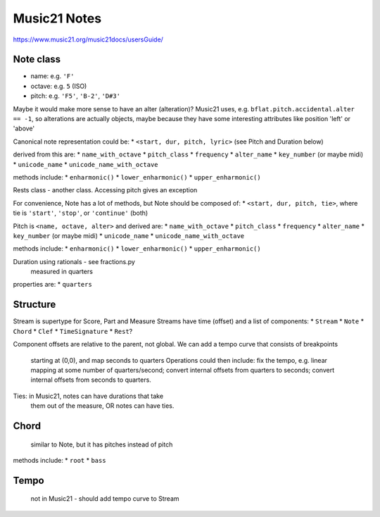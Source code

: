 Music21 Notes
============

https://www.music21.org/music21docs/usersGuide/

Note class
---------
* name:
  e.g. ``'F'``
* octave:
  e.g. ``5`` (ISO) 
* pitch:
  e.g. ``'F5'``, ``'B-2'``, ``'D#3'``

Maybe it would make more sense to have an alter (alteration)? Music21 uses, e.g.
``bflat.pitch.accidental.alter == -1``, so alterations are actually objects, maybe
because they have some interesting attributes like position 'left' or 'above'

Canonical note representation could be:
* ``<start, dur, pitch, lyric>``  (see Pitch and Duration below)

derived from this are:
* ``name_with_octave``
* ``pitch_class``
* ``frequency``
* ``alter_name``
* ``key_number`` (or maybe midi)
* ``unicode_name``
* ``unicode_name_with_octave``

methods include:
* ``enharmonic()``
* ``lower_enharmonic()``
* ``upper_enharmonic()``

Rests class - another class. Accessing pitch gives an exception

For convenience, Note has a lot of methods, but Note should be composed of:
* ``<start, dur, pitch, tie>``, where tie is ``'start'``, ``'stop'``, or ``'continue'`` (both)

Pitch is ``<name, octave, alter>``
and derived are:
* ``name_with_octave``
* ``pitch_class``
* ``frequency``
* ``alter_name``
* ``key_number`` (or maybe midi)
* ``unicode_name``
* ``unicode_name_with_octave``

methods include:
* ``enharmonic()``
* ``lower_enharmonic()``
* ``upper_enharmonic()``

Duration using rationals - see fractions.py
    measured in quarters
properties are:
* ``quarters``

Structure
---------
Stream is supertype for Score, Part and Measure
Streams have time (offset) and a list of components:
* ``Stream``
* ``Note``
* ``Chord``
* ``Clef``
* ``TimeSignature``
* ``Rest``?

Component offsets are relative to the parent, not global.
We can add a tempo curve that consists of breakpoints
    starting at (0,0), and map seconds to quarters
    Operations could then include: fix the tempo, e.g.
    linear mapping at some number of quarters/second;
    convert internal offsets from quarters to seconds;
    convert internal offsets from seconds to quarters.

Ties: in Music21, notes can have durations that take
    them out of the measure, OR notes can have ties.

Chord
-----
    similar to Note, but it has pitches instead of pitch
methods include:
* ``root``
* ``bass``

Tempo
-----
    not in Music21 - should add tempo curve to Stream
